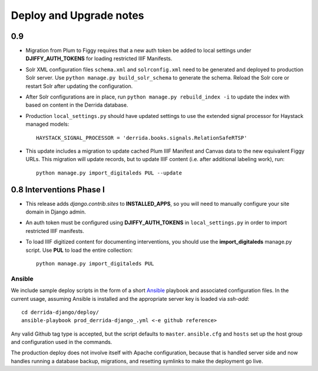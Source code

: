 .. _DEPLOYNOTES:

Deploy and Upgrade notes
========================


0.9
---

* Migration from Plum to Figgy requires that a new auth token be added
  to local settings under **DJIFFY_AUTH_TOKENS** for loading restricted
  IIIF Manifests.
* Solr XML configuration files ``schema.xml`` and ``solrconfig.xml``
  need to be generated and deployed to production Solr server.  Use
  ``python manage.py build_solr_schema`` to generate the schema.  Reload
  the Solr core or restart Solr after updating the configuration.
* After Solr configurations are in place, run ``python
  manage.py rebuild_index -i`` to update the index with based on content
  in the Derrida database.
* Production ``local_settings.py`` should have updated settings to use the
  extended signal processor for Haystack managed models::

      HAYSTACK_SIGNAL_PROCESSOR = 'derrida.books.signals.RelationSafeRTSP'

* This update includes a migration to update cached Plum IIIF Manifest
  and Canvas data to the new equivalent Figgy URLs.  This migration
  will update records, but to update IIIF content (i.e. after additional
  labeling work), run::

    python manage.py import_digitaleds PUL --update


0.8 Interventions Phase I
-------------------------

* This release adds `django.contrib.sites` to **INSTALLED_APPS**, so you
  will need to manually configure your site domain in Django admin.
* An auth token must be configured using **DJIFFY_AUTH_TOKENS** in
  ``local_settings.py`` in order to import restricted IIIF manifests.
* To load IIIF digitized content for documenting interventions, you should use
  the **import_digitaleds** manage.py script. Use **PUL** to load the
  entire collection::

    python manage.py import_digitaleds PUL

Ansible
~~~~~~~

We include sample deploy scripts in the form of a short `Ansible <http://docs.ansible.com/>`__ playbook
and associated configuration files. In the current usage, assuming Ansible
is installed and the appropriate server key is loaded via `ssh-add`::

    cd derrida-django/deploy/
    ansible-playbook prod_derrida-django_.yml <-e github reference>

Any valid Github tag type is accepted, but the script defaults to ``master``. ``ansible.cfg`` and ``hosts`` set up the host group and configuration used in the commands.

The production deploy does not involve itself with Apache configuration, because
that is handled server side and now handles running a database backup, migrations,
and resetting symlinks to make the deployment go live.
